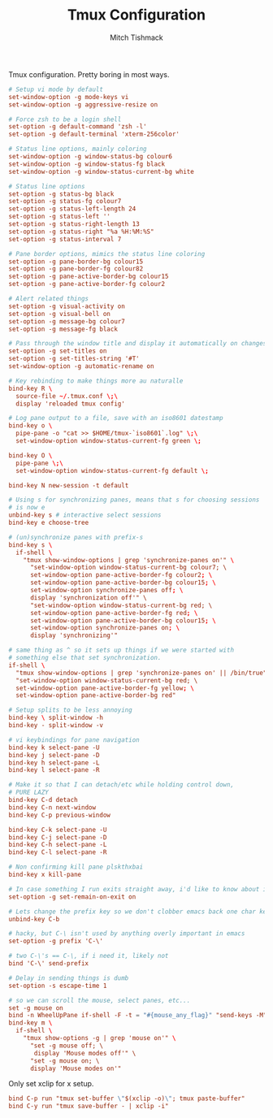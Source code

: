 #+TITLE: Tmux Configuration
#+AUTHOR: Mitch Tishmack
#+STARTUP: hidestars
#+STARTUP: odd
#+BABEL: :cache yes
#+PROPERTY: header-args :cache yes :padline no :mkdirp yes :comments no

Tmux configuration. Pretty boring in most ways.

#+BEGIN_SRC conf :tangle (tangle/file tmux-p ".tmux.conf")
  # Setup vi mode by default
  set-window-option -g mode-keys vi
  set-window-option -g aggressive-resize on

  # Force zsh to be a login shell
  set-option -g default-command 'zsh -l'
  set-option -g default-terminal 'xterm-256color'

  # Status line options, mainly coloring
  set-window-option -g window-status-bg colour6
  set-window-option -g window-status-fg black
  set-window-option -g window-status-current-bg white

  # Status line options
  set-option -g status-bg black
  set-option -g status-fg colour7
  set-option -g status-left-length 24
  set-option -g status-left ''
  set-option -g status-right-length 13
  set-option -g status-right "%a %H:%M:%S"
  set-option -g status-interval 7

  # Pane border options, mimics the status line coloring
  set-option -g pane-border-bg colour15
  set-option -g pane-border-fg colour82
  set-option -g pane-active-border-bg colour15
  set-option -g pane-active-border-fg colour2

  # Alert related things
  set-option -g visual-activity on
  set-option -g visual-bell on
  set-option -g message-bg colour7
  set-option -g message-fg black

  # Pass through the window title and display it automatically on changes.
  set-option -g set-titles on
  set-option -g set-titles-string '#T'
  set-window-option -g automatic-rename on

  # Key rebinding to make things more au naturalle
  bind-key R \
    source-file ~/.tmux.conf \;\
    display 'reloaded tmux config'

  # Log pane output to a file, save with an iso8601 datestamp
  bind-key o \
    pipe-pane -o "cat >> $HOME/tmux-`iso8601`.log" \;\
    set-window-option window-status-current-fg green \;

  bind-key O \
    pipe-pane \;\
    set-window-option window-status-current-fg default \;

  bind-key N new-session -t default

  # Using s for synchronizing panes, means that s for choosing sessions
  # is now e
  unbind-key s # interactive select sessions
  bind-key e choose-tree

  # (un)synchronize panes with prefix-s
  bind-key s \
    if-shell \
      "tmux show-window-options | grep 'synchronize-panes on'" \
        "set-window-option window-status-current-bg colour7; \
        set-window-option pane-active-border-fg colour2; \
        set-window-option pane-active-border-bg colour15; \
        set-window-option synchronize-panes off; \
        display 'synchronization off'" \
        "set-window-option window-status-current-bg red; \
        set-window-option pane-active-border-fg red; \
        set-window-option pane-active-border-bg colour15; \
        set-window-option synchronize-panes on; \
        display 'synchronizing'"

  # same thing as ^ so it sets up things if we were started with
  # something else that set synchronization.
  if-shell \
    "tmux show-window-options | grep 'synchronize-panes on' || /bin/true" \
    "set-window-option window-status-current-bg red; \
    set-window-option pane-active-border-fg yellow; \
    set-window-option pane-active-border-bg red"

  # Setup splits to be less annoying
  bind-key \ split-window -h
  bind-key - split-window -v

  # vi keybindings for pane navigation
  bind-key k select-pane -U
  bind-key j select-pane -D
  bind-key h select-pane -L
  bind-key l select-pane -R

  # Make it so that I can detach/etc while holding control down,
  # PURE LAZY
  bind-key C-d detach
  bind-key C-n next-window
  bind-key C-p previous-window

  bind-key C-k select-pane -U
  bind-key C-j select-pane -D
  bind-key C-h select-pane -L
  bind-key C-l select-pane -R

  # Non confirming kill pane plskthxbai
  bind-key x kill-pane

  # In case something I run exits straight away, i'd like to know about it.
  set-option -g set-remain-on-exit on

  # Lets change the prefix key so we don't clobber emacs back one char key
  unbind-key C-b

  # hacky, but C-\ isn't used by anything overly important in emacs
  set-option -g prefix 'C-\'

  # two C-\'s == C-\, if i need it, likely not
  bind 'C-\' send-prefix

  # Delay in sending things is dumb
  set-option -s escape-time 1

  # so we can scroll the mouse, select panes, etc...
  set -g mouse on
  bind -n WheelUpPane if-shell -F -t = "#{mouse_any_flag}" "send-keys -M" "if -Ft= '#{pane_in_mode}' 'send-keys -M' 'copy-mode -e'"
  bind-key m \
    if-shell \
      "tmux show-options -g | grep 'mouse on'" \
        "set -g mouse off; \
         display 'Mouse modes off'" \
        "set -g mouse on; \
        display 'Mouse modes on'"
#+END_SRC

Only set xclip for x setup.

#+BEGIN_SRC conf :tangle (eq (tangle/file tmux-p ".tmux.conf") (tangle/file x-p ".tmux.conf"))
  bind C-p run "tmux set-buffer \"$(xclip -o)\"; tmux paste-buffer"
  bind C-y run "tmux save-buffer - | xclip -i"
#+END_SRC
